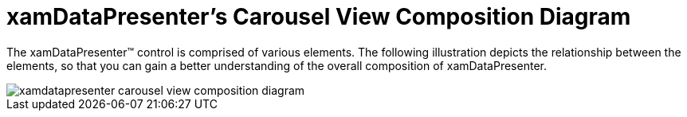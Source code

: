 ﻿////

|metadata|
{
    "name": "xamdatapresenter-xamdatapresenters-carousel-view-composition-diagram",
    "controlName": ["xamDataPresenter"],
    "tags": ["Getting Started"],
    "guid": "{EBA18409-957E-453D-8169-5A49566D8B8B}",  
    "buildFlags": [],
    "createdOn": "2012-01-30T19:39:53.3550241Z"
}
|metadata|
////

= xamDataPresenter's Carousel View Composition Diagram

The xamDataPresenter™ control is comprised of various elements. The following illustration depicts the relationship between the elements, so that you can gain a better understanding of the overall composition of xamDataPresenter.

image::images/xamDataPresenter_Carousel_View_Compositions_Diagram.png[xamdatapresenter carousel view composition diagram]